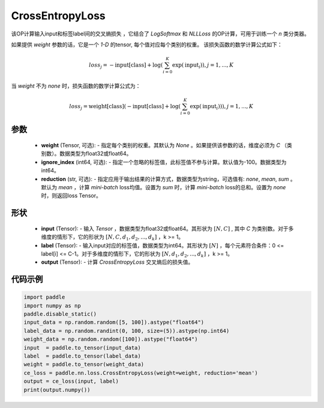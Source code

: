 .. _cn_api_nn_loss_CrossEntropyLoss:

CrossEntropyLoss
-------------------------------

.. py:function:: paddle.nn.loss.CrossEntropyLoss(weight=None, ignore_index=-100, reduction='mean')

该OP计算输入input和标签label间的交叉熵损失 ，它结合了 `LogSoftmax` 和 `NLLLoss` 的OP计算，可用于训练一个 `n` 类分类器。

如果提供 `weight` 参数的话，它是一个 `1-D` 的tensor, 每个值对应每个类别的权重。
该损失函数的数学计算公式如下：

    .. math::
        loss_j =  -\text{input[class]} +
        \log\left(\sum_{i=0}^{K}\exp(\text{input}_i)\right), j = 1,..., K

当 `weight` 不为 `none` 时，损失函数的数学计算公式为：

    .. math::
        loss_j =  \text{weight[class]}(-\text{input[class]} +
        \log\left(\sum_{i=0}^{K}\exp(\text{input}_i)\right)), j = 1,..., K


参数
:::::::::
    - **weight** (Tensor, 可选): - 指定每个类别的权重。其默认为 `None` 。如果提供该参数的话，维度必须为 `C` （类别数）。数据类型为float32或float64。
    - **ignore_index** (int64, 可选): - 指定一个忽略的标签值，此标签值不参与计算。默认值为-100。数据类型为int64。
    - **reduction** (str, 可选): - 指定应用于输出结果的计算方式，数据类型为string，可选值有: `none`, `mean`, `sum` 。默认为 `mean` ，计算 `mini-batch` loss均值。设置为 `sum` 时，计算 `mini-batch` loss的总和。设置为 `none` 时，则返回loss Tensor。

形状
:::::::::
    - **input** (Tensor): - 输入 `Tensor` ，数据类型为float32或float64。其形状为 :math:`[N, C]` , 其中 `C` 为类别数。对于多维度的情形下，它的形状为 :math:`[N, C, d_1, d_2, ..., d_k]` ，k >= 1。
    - **label** (Tensor): - 输入input对应的标签值，数据类型为int64。其形状为 :math:`[N]` ，每个元素符合条件：0 <= label[i] <= C-1。对于多维度的情形下，它的形状为 :math:`[N, d_1, d_2, ..., d_k]` ，k >= 1。
    - **output** (Tensor): - 计算 `CrossEntropyLoss` 交叉熵后的损失值。


代码示例
:::::::::

..  code-block:: python

            import paddle
            import numpy as np
            paddle.disable_static()
            input_data = np.random.random([5, 100]).astype("float64")
            label_data = np.random.randint(0, 100, size=(5)).astype(np.int64)
            weight_data = np.random.random([100]).astype("float64")
            input  = paddle.to_tensor(input_data)
            label  = paddle.to_tensor(label_data)
            weight = paddle.to_tensor(weight_data)
            ce_loss = paddle.nn.loss.CrossEntropyLoss(weight=weight, reduction='mean')
            output = ce_loss(input, label)
            print(output.numpy())

